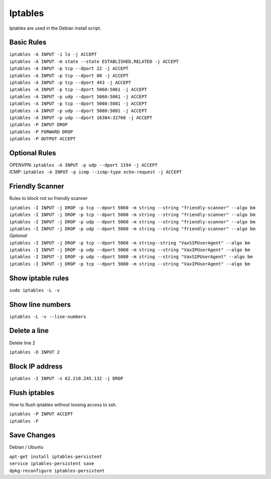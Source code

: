*****************
Iptables
*****************

Iptables are used in the Debian install script.

Basic Rules
^^^^^^^^^^^^

| ``iptables -A INPUT -i lo -j ACCEPT``
| ``iptables -A INPUT -m state --state ESTABLISHED,RELATED -j ACCEPT``
| ``iptables -A INPUT -p tcp --dport 22 -j ACCEPT``
| ``iptables -A INPUT -p tcp --dport 80 -j ACCEPT``
| ``iptables -A INPUT -p tcp --dport 443 -j ACCEPT``
| ``iptables -A INPUT -p tcp --dport 5060:5061 -j ACCEPT``
| ``iptables -A INPUT -p udp --dport 5060:5061 -j ACCEPT``
| ``iptables -A INPUT -p tcp --dport 5080:5081 -j ACCEPT``
| ``iptables -A INPUT -p udp --dport 5080:5081 -j ACCEPT``
| ``iptables -A INPUT -p udp --dport 16384:32768 -j ACCEPT``
| ``iptables -P INPUT DROP``
| ``iptables -P FORWARD DROP``
| ``iptables -P OUTPUT ACCEPT``

Optional Rules
^^^^^^^^^^^^^^^^

| OPENVPN: ``iptables -A INPUT -p udp --dport 1194 -j ACCEPT`` 
| ICMP: ``iptables -A INPUT -p icmp --icmp-type echo-request -j ACCEPT``

Friendly Scanner
^^^^^^^^^^^^^^^^^^

Rules to block not so friendly scanner

| ``iptables -I INPUT -j DROP -p tcp --dport 5060 -m string --string "friendly-scanner" --algo bm``
| ``iptables -I INPUT -j DROP -p tcp --dport 5080 -m string --string "friendly-scanner" --algo bm``
| ``iptables -I INPUT -j DROP -p udp --dport 5060 -m string --string "friendly-scanner" --algo bm``
| ``iptables -I INPUT -j DROP -p udp --dport 5080 -m string --string "friendly-scanner" --algo bm``

| *Optional*


| ``iptables -I INPUT -j DROP -p tcp --dport 5060 -m string--string "VaxSIPUserAgent" --algo bm``
| ``iptables -I INPUT -j DROP -p udp --dport 5060 -m string --string "VaxIPUserAgent" --algo bm``
| ``iptables -I INPUT -j DROP -p udp --dport 5080 -m string --string "VaxSIPUserAgent" --algo bm``
| ``iptables -I INPUT -j DROP -p tcp --dport 5080 -m string --string "VaxIPUserAgent" --algo bm``


Show iptable rules
^^^^^^^^^^^^^^^^^^^

``sudo iptables -L -v``

Show line numbers
^^^^^^^^^^^^^^^^^^

``iptables -L -v --line-numbers``

Delete a line
^^^^^^^^^^^^^^

Delete line 2

``iptables -D INPUT 2``

Block IP address
^^^^^^^^^^^^^^^^^

``iptables -I INPUT -s 62.210.245.132 -j DROP``

Flush iptables
^^^^^^^^^^^^^^^^^
How to flush iptables without loosing access to ssh.

| ``iptables -P INPUT ACCEPT``
| ``iptables -F``

Save Changes
^^^^^^^^^^^^^

Debian / Ubuntu

| ``apt-get install iptables-persistent``
| ``service iptables-persistent save``
| ``dpkg-reconfigure iptables-persistent``
